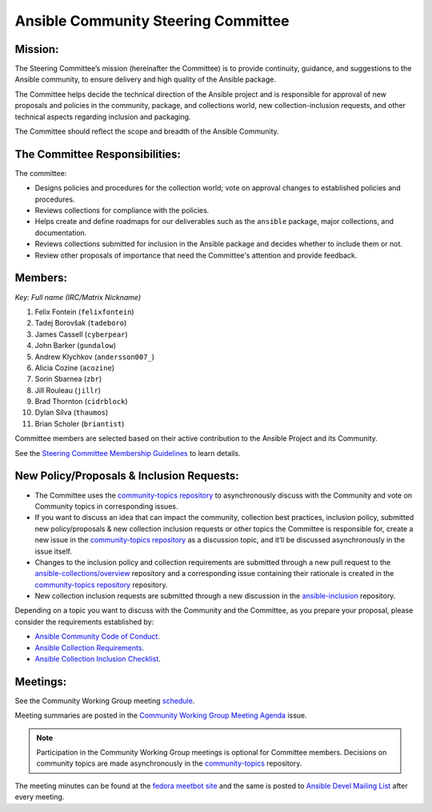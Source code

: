 ************************************
Ansible Community Steering Committee
************************************

Mission:
========

The Steering Committee’s mission (hereinafter the Committee) is to provide continuity, guidance, and
suggestions to the Ansible community, to ensure delivery and high quality of the Ansible package.

The Committee helps decide the technical direction of the Ansible project and is responsible for approval of new
proposals and policies in the community, package, and collections world, new collection-inclusion requests,
and other technical aspects regarding inclusion and packaging.

The Committee should reflect the scope and breadth of the Ansible Community.

The Committee Responsibilities:
===============================

The committee:

* Designs policies and procedures for the collection world; vote on approval changes to established policies and procedures.
* Reviews collections for compliance with the policies. 
* Helps create and define roadmaps for our deliverables such as the ``ansible`` package, major collections, and documentation.
* Reviews collections submitted for inclusion in the Ansible package and decides whether to include them or not.
* Review other proposals of importance that need the Committee's attention and provide feedback.

Members:
========

*Key: Full name (IRC/Matrix Nickname)*

1. Felix Fontein (``felixfontein``)
2. Tadej Borovšak (``tadeboro``)
3. James Cassell (``cyberpear``)
4. John Barker (``gundalow``)
5. Andrew Klychkov (``andersson007_``)
6. Alicia Cozine (``acozine``)
7. Sorin Sbarnea (``zbr``)
8. Jill Rouleau (``jillr``)
9. Brad Thornton (``cidrblock``)
10. Dylan Silva (``thaumos``)
11. Brian Scholer (``briantist``)

Committee members are selected based on their active contribution to the Ansible Project and its Community.

See the `Steering Committee Membership Guidelines <https://github.com/ansible/community-docs/blob/main/steering_committee_membership_guidelines.rst>`_ to learn details.

New Policy/Proposals & Inclusion Requests:
==========================================

* The Committee uses the `community-topics repository <https://github.com/ansible-community/community-topics/issues>`_ to asynchronously discuss with the Community and vote on Community topics in corresponding issues.

* If you want to discuss an idea that can impact the community, collection best practices, inclusion policy, submitted new policy/proposals & new collection inclusion requests or other topics the Committee is responsible for, create a new issue in the `community-topics repository <https://github.com/ansible-community/community-topics/issues>`_ as a discussion topic, and it’ll be discussed asynchronously in the issue itself.

* Changes to the inclusion policy and collection requirements are submitted through a new pull request to the `ansible-collections/overview <https://github.com/ansible-collections/overview>`_ repository and a corresponding issue containing their rationale is created in the `community-topics repository <https://github.com/ansible-community/community-topics/issues>`_ repository.

* New collection inclusion requests are submitted through a new discussion in the `ansible-inclusion <https://github.com/ansible-collections/ansible-inclusion/discussions/new>`_ repository.

Depending on a topic you want to discuss with the Community and the Committee, as you prepare your proposal, please consider the requirements established by:

* `Ansible Community Code of Conduct <https://docs.ansible.com/ansible/latest/community/code_of_conduct.html#code-of-conduct>`_.
* `Ansible Collection Requirements <https://github.com/ansible-collections/overview/blob/main/collection_requirements.rst>`_.
* `Ansible Collection Inclusion Checklist <https://github.com/ansible-collections/overview/blob/main/collection_checklist.md>`_.

Meetings:
=========

See the Community Working Group meeting `schedule <https://github.com/ansible/community/blob/main/meetings/README.md#wednesdays>`_.

Meeting summaries are posted in the `Community Working Group Meeting Agenda <https://github.com/ansible/community/issues?q=is%3Aopen+label%3Ameeting_agenda+label%3Acommunity+>`_ issue.

.. note::

  Participation in the Community Working Group meetings is optional for Committee members. Decisions on community topics are made asynchronously in the `community-topics <https://github.com/ansible-community/community-topics/issues>`_ repository.

The meeting minutes can be found at the `fedora meetbot site <https://meetbot.fedoraproject.org/sresults/?group_id=ansible-community&type=channel>`_ and the same is posted to `Ansible Devel Mailing List <https://groups.google.com/g/ansible-devel>`_ after every meeting.
